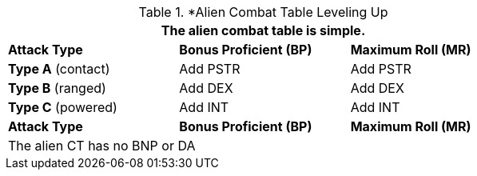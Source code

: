 // Alien CT
.*Alien Combat Table Leveling Up
[width="75%",cols="3<",frame="all", stripes="even"]
|===
3+<|The alien combat table is simple.

s|Attack Type
s|Bonus Proficient (BP)
s|Maximum Roll (MR)


|*Type A* (contact)
|Add PSTR
|Add PSTR


|*Type B* (ranged)
|Add DEX
|Add DEX

|*Type C* (powered)

|Add INT
|Add INT

s|Attack Type
s|Bonus Proficient (BP)
s|Maximum Roll (MR)
3+<|The alien CT has no BNP or DA
|===


